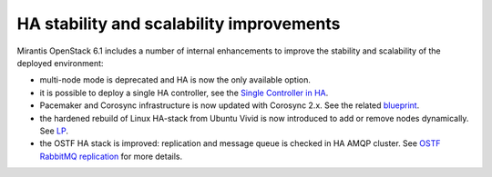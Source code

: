 
HA stability and scalability improvements
-----------------------------------------

Mirantis OpenStack 6.1 includes a number of internal enhancements to improve
the stability and scalability of the deployed environment:

* multi-node mode is deprecated and HA is now the only available option.

* it is possible to deploy a single HA controller, see the
  `Single Controller in HA <https://blueprints.launchpad.net/fuel/+spec/single-controller-ha>`_.

* Pacemaker and Corosync infrastructure is now updated with Corosync 2.x.
  See the related `blueprint <https://blueprints.launchpad.net/fuel/+spec/corosync-2>`_.

* the hardened rebuild of Linux HA-stack from Ubuntu Vivid is now introduced to add or 
  remove nodes dynamically. See `LP <https://bugs.launchpad.net/bugs/1394188>`_.

* the OSTF HA stack is improved: replication and message queue is checked in
  HA AMQP cluster. See `OSTF RabbitMQ replication <https://blueprints.launchpad.net/fuel/+spec/ostf-rabbit-replication-tests>`_ for more details.



